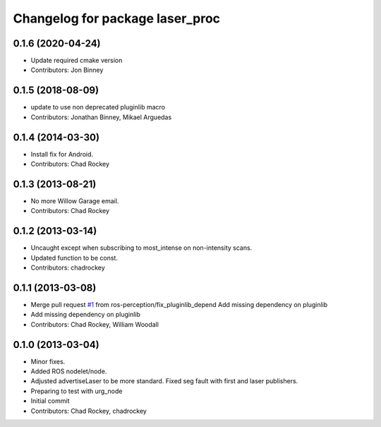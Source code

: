 ^^^^^^^^^^^^^^^^^^^^^^^^^^^^^^^^
Changelog for package laser_proc
^^^^^^^^^^^^^^^^^^^^^^^^^^^^^^^^

0.1.6 (2020-04-24)
------------------
* Update required cmake version
* Contributors: Jon Binney

0.1.5 (2018-08-09)
------------------
* update to use non deprecated pluginlib macro
* Contributors: Jonathan Binney, Mikael Arguedas

0.1.4 (2014-03-30)
------------------
* Install fix for Android.
* Contributors: Chad Rockey

0.1.3 (2013-08-21)
------------------
* No more Willow Garage email.
* Contributors: Chad Rockey

0.1.2 (2013-03-14)
------------------
* Uncaught except when subscribing to most_intense on non-intensity scans.
* Updated function to be const.
* Contributors: chadrockey

0.1.1 (2013-03-08)
------------------
* Merge pull request `#1 <https://github.com/ros-perception/laser_proc/issues/1>`_ from ros-perception/fix_pluginlib_depend
  Add missing dependency on pluginlib
* Add missing dependency on pluginlib
* Contributors: Chad Rockey, William Woodall

0.1.0 (2013-03-04)
------------------
* Minor fixes.
* Added ROS nodelet/node.
* Adjusted advertiseLaser to be more standard.  Fixed seg fault with first and laser publishers.
* Preparing to test with urg_node
* Initial commit
* Contributors: Chad Rockey, chadrockey
